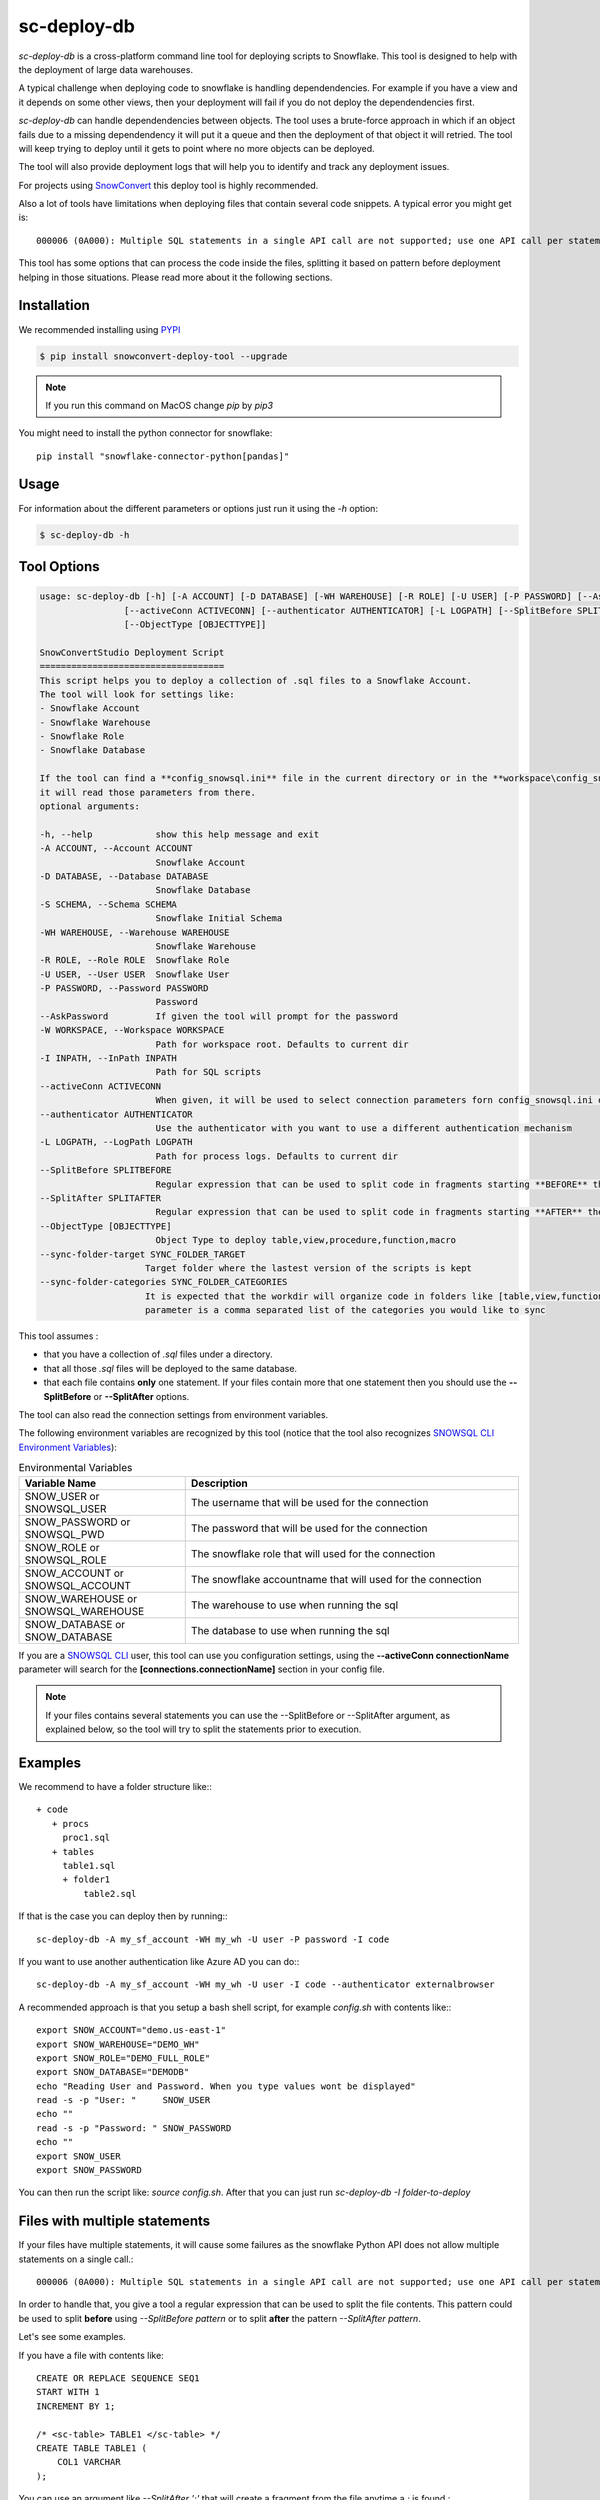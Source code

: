 sc-deploy-db
===============

`sc-deploy-db` is a cross-platform command line tool for deploying scripts to Snowflake. 
This tool is designed to help with the deployment of large data warehouses.  

A typical challenge when deploying code to snowflake is handling dependendencies. For example if you have a
view and it depends on some other views, then your deployment will fail if you do not deploy 
the dependendencies first.

`sc-deploy-db` can handle dependendencies between objects. The tool uses a brute-force
approach in which if an object fails due to a missing dependendency it will put it a queue 
and then the deployment of that object it will retried.
The tool will keep trying to deploy until it gets to point where no more objects can be deployed.

The tool will also provide deployment logs that will help you to identify and track any deployment issues.

For projects using `SnowConvert`_ this deploy tool is highly recommended.

Also a lot of tools have limitations when deploying files that contain several code snippets. A typical error you might get is::

    000006 (0A000): Multiple SQL statements in a single API call are not supported; use one API call per statement instead.  

This tool has some options that can process the code inside the files, splitting it based on pattern before deployment helping 
in those situations. Please read more about it the following sections.

Installation
------------

We recommended installing using `PYPI`_

.. code:: bash

    $ pip install snowconvert-deploy-tool --upgrade
    
.. note:: If you run this command on MacOS change `pip` by `pip3`

You might need to install the python connector for snowflake::

    pip install "snowflake-connector-python[pandas]"



Usage
-----

For information about the different parameters or options just run it using the  `-h` option:

.. code:: bash

    $ sc-deploy-db -h
    
Tool Options
------------

.. code:: bash

    usage: sc-deploy-db [-h] [-A ACCOUNT] [-D DATABASE] [-WH WAREHOUSE] [-R ROLE] [-U USER] [-P PASSWORD] [--AskPassword] [-W WORKSPACE] -I INPATH
                    [--activeConn ACTIVECONN] [--authenticator AUTHENTICATOR] [-L LOGPATH] [--SplitBefore SPLITBEFORE] [--SplitAfter SPLITAFTER]
                    [--ObjectType [OBJECTTYPE]]

    SnowConvertStudio Deployment Script
    ===================================
    This script helps you to deploy a collection of .sql files to a Snowflake Account.
    The tool will look for settings like:
    - Snowflake Account
    - Snowflake Warehouse
    - Snowflake Role
    - Snowflake Database

    If the tool can find a **config_snowsql.ini** file in the current directory or in the **workspace\config_snowsql.ini** location
    it will read those parameters from there.
    optional arguments:

    -h, --help            show this help message and exit
    -A ACCOUNT, --Account ACCOUNT
                          Snowflake Account
    -D DATABASE, --Database DATABASE
                          Snowflake Database
    -S SCHEMA, --Schema SCHEMA
                          Snowflake Initial Schema                          
    -WH WAREHOUSE, --Warehouse WAREHOUSE
                          Snowflake Warehouse
    -R ROLE, --Role ROLE  Snowflake Role
    -U USER, --User USER  Snowflake User
    -P PASSWORD, --Password PASSWORD
                          Password
    --AskPassword         If given the tool will prompt for the password
    -W WORKSPACE, --Workspace WORKSPACE
                          Path for workspace root. Defaults to current dir
    -I INPATH, --InPath INPATH
                          Path for SQL scripts
    --activeConn ACTIVECONN
                          When given, it will be used to select connection parameters forn config_snowsql.ini or ~/.snowsql/config
    --authenticator AUTHENTICATOR
                          Use the authenticator with you want to use a different authentication mechanism
    -L LOGPATH, --LogPath LOGPATH
                          Path for process logs. Defaults to current dir
    --SplitBefore SPLITBEFORE
                          Regular expression that can be used to split code in fragments starting **BEFORE** the matching expression
    --SplitAfter SPLITAFTER
                          Regular expression that can be used to split code in fragments starting **AFTER** the matching expression
    --ObjectType [OBJECTTYPE]
                          Object Type to deploy table,view,procedure,function,macro
    --sync-folder-target SYNC_FOLDER_TARGET
                        Target folder where the lastest version of the scripts is kept
    --sync-folder-categories SYNC_FOLDER_CATEGORIES
                        It is expected that the workdir will organize code in folders like [table,view,function,macro,procedure]. This
                        parameter is a comma separated list of the categories you would like to sync                          

This tool assumes :

- that you have a collection of `.sql` files under a directory. 
- that all those `.sql` files will be deployed to the same database.
- that each file contains **only** one statement. If your files contain more that one statement then you should use the **--SplitBefore** or **--SplitAfter** options.

The tool can also read the connection settings from environment variables. 

The following environment variables are recognized by this tool (notice that the tool also recognizes `SNOWSQL CLI Environment Variables`_):

.. list-table:: Environmental Variables
   :widths: 25 50
   :header-rows: 1

   * - Variable Name
     - Description
   * - SNOW_USER or SNOWSQL_USER
     - The username that will be used for the connection
   * - SNOW_PASSWORD or SNOWSQL_PWD
     - The password that will be used for the connection
   * - SNOW_ROLE or SNOWSQL_ROLE
     - The snowflake role that will used for the connection
   * - SNOW_ACCOUNT or SNOWSQL_ACCOUNT
     - The snowflake accountname that will used for the connection
   * - SNOW_WAREHOUSE or SNOWSQL_WAREHOUSE
     - The warehouse to use when running the sql
   * - SNOW_DATABASE or SNOW_DATABASE
     - The database to use when running the sql

If you are a `SNOWSQL CLI`_ user, this tool can use you configuration settings, using the 
**--activeConn connectionName** parameter will search for the **[connections.connectionName]**
section in your config file.


.. note::  If your files contains several statements you can use the --SplitBefore or --SplitAfter argument, as explained below, so the tool will try to split the statements prior to execution.

Examples
--------

We recommend to have a folder structure like:::

    + code
       + procs
         proc1.sql
       + tables
         table1.sql
         + folder1
             table2.sql

If that is the case you can deploy then by running::: 

    sc-deploy-db -A my_sf_account -WH my_wh -U user -P password -I code

If you want to use another authentication like Azure AD you can do:::

    sc-deploy-db -A my_sf_account -WH my_wh -U user -I code --authenticator externalbrowser


A recommended approach is that you setup a bash shell script, for example `config.sh` with contents like:::

    export SNOW_ACCOUNT="demo.us-east-1"
    export SNOW_WAREHOUSE="DEMO_WH"
    export SNOW_ROLE="DEMO_FULL_ROLE"
    export SNOW_DATABASE="DEMODB"
    echo "Reading User and Password. When you type values wont be displayed"
    read -s -p "User: "     SNOW_USER
    echo ""
    read -s -p "Password: " SNOW_PASSWORD
    echo ""
    export SNOW_USER
    export SNOW_PASSWORD

You can then run the script like: `source config.sh`. After that you can just run `sc-deploy-db -I folder-to-deploy`


Files with multiple statements
------------------------------

If your files have multiple statements, it will cause some failures as the snowflake Python API does not allow multiple statements on a single call.::

    000006 (0A000): Multiple SQL statements in a single API call are not supported; use one API call per statement instead.  


In order to handle that, you give a tool a regular expression that can be used to split the file contents. 
This pattern could be used to split **before** using `--SplitBefore pattern` or to split **after** the pattern `--SplitAfter pattern`.

Let's see some examples. 

If you have a file with contents like:

::

    CREATE OR REPLACE SEQUENCE SEQ1
    START WITH 1
    INCREMENT BY 1;

    /* <sc-table> TABLE1 </sc-table> */
    CREATE TABLE TABLE1 (
        COL1 VARCHAR
    );

You can use an argument like `--SplitAfter ';'` that will create a fragment from the file anytime a `;` is found.::

    sc-deploy-db -A my_sf_account -WH my_wh -U user -P password -I code  --SplitAfter ';'

If you have a file with statements like:::

    /* <sc-table> TABLE2 </sc-table> */
    CREATE TABLE OR REPLACE TABLE1 (
        COL1 VARCHAR
    );

    /* <sc-table> TABLE2 </sc-table> */
    CREATE TABLE TABLE2 (
        COL1 VARCHAR
    );

You can use an argument like `--SplitBefore 'CREATE (OR REPLACE)?'`. That will create a fragment each time a `CREATE` or `CREATE OR REPLACE` fragment is found;

::

    sc-deploy-db -A my_sf_account -WH my_wh -U user -P password -I code  --SplitBefore 'CREATE (OR REPLACE)?'

You can also use something like:

::

    sc-deploy-db -A my_sf_account -WH my_wh -U user -P password -I code  --SplitBefore '\/\*[^\*]*\*\/'

To split before a block comment


Folder Syncronization
---------------------

A very common practice when using `SnowConvert`_ is to organize your files on folders per category [table,view,procedure,macro,function] 
and per schema. This makes it easier for team collaboration and progress tracking.

Another recommended practice is to have **unstabilized** code on a work directory and then run the `sc-deploy-db`, the tool
will generate execution logs with summaries of the found errors.

Data Engineers should work on removing the errors found and re-run the `sc-deploy-db`. 

At some point you might need to sync your progress on another folder. A common practice is that you will have a `Target` folder,
where you are supposed to have only the files that have been successfully deployed.

To ease that task the deploy tool provides a folder sync command. This command assumes that you have an structure like:::

    - WorkDir
        - group1
            -table
                -schema1
                   table1.sql
                   table2.sql
                -schema2
                   table3.sql
                   table4.sql
            -view
                -schema1
                   view1.sql
                -schema4
                   view5.sql
            -function
                -schema2
                   function1.sql
                   function2.sql
            -procedure
                -schema1
                  proc1.sql
                  proc2.sql


For example to syncronize tables and views this command should be executed as: ::

     sc-deploy-db -I WorkDir --sync-folder-target WorkDir/group1 --sync-folder-categories "table,view"

The tool will perform queries agains the **information_schema** tables. It will assume that the file name matches the object name.

Reporting issues and feedback
-----------------------------

If you encounter any bugs with the tool please file an issue in the
`Issues`_ section of our GitHub repo.


License
-------

sc-deploy-db is licensed under the `MIT license`_.


.. _Issues: https://github.com/MobilizeNet/SnowConvert_Support_Library/issues
.. _MIT license: https://github.com/MobilizeNet/SnowConvert_Support_Library/tools/snowconvert-deploy/LICENSE.txt
.. _SnowConvert: https://www.mobilize.net/products/database-migrations/snowconvert
.. _SNOWSQL CLI Environment Variables: https://docs.snowflake.com/en/user-guide/snowsql-start.html#connection-syntax
.. _SNOWSQL CLI: https://docs.snowflake.com/en/user-guide/snowsql.html
.. _PYPI: https://pypi.org/
